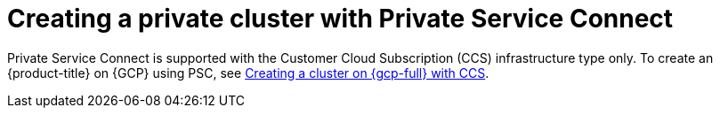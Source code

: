 // Module included in the following assemblies:
//
// * osd_install_access_delete_cluster/creating-a-gcp-psc-enabled-private-cluster.adoc

:_mod-docs-content-type: PROCEDURE
[id="private-service-connect-create"]
= Creating a private cluster with Private Service Connect

Private Service Connect is supported with the Customer Cloud Subscription (CCS) infrastructure type only. To create an {product-title} on {GCP} using PSC, see
 xref:../osd_gcp_clusters/creating-a-gcp-cluster.adoc#osd-create-gcp-cluster-ccs_osd-creating-a-cluster-on-gcp[Creating a cluster on {gcp-full} with CCS].